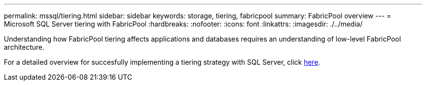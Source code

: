 ---
permalink: mssql/tiering.html
sidebar: sidebar
keywords: storage, tiering, fabricpool
summary: FabricPool overview
---
= Microsoft SQL Server tiering with FabricPool
:hardbreaks:
:nofooter:
:icons: font
:linkattrs:
:imagesdir: ./../media/

[.lead]
Understanding how FabricPool tiering affects applications and databases requires an understanding of low-level FabricPool architecture.

For a detailed overview for succesfully implementing a tiering strategy with SQL Server, click link:/common/tiering/overview.html[here].
